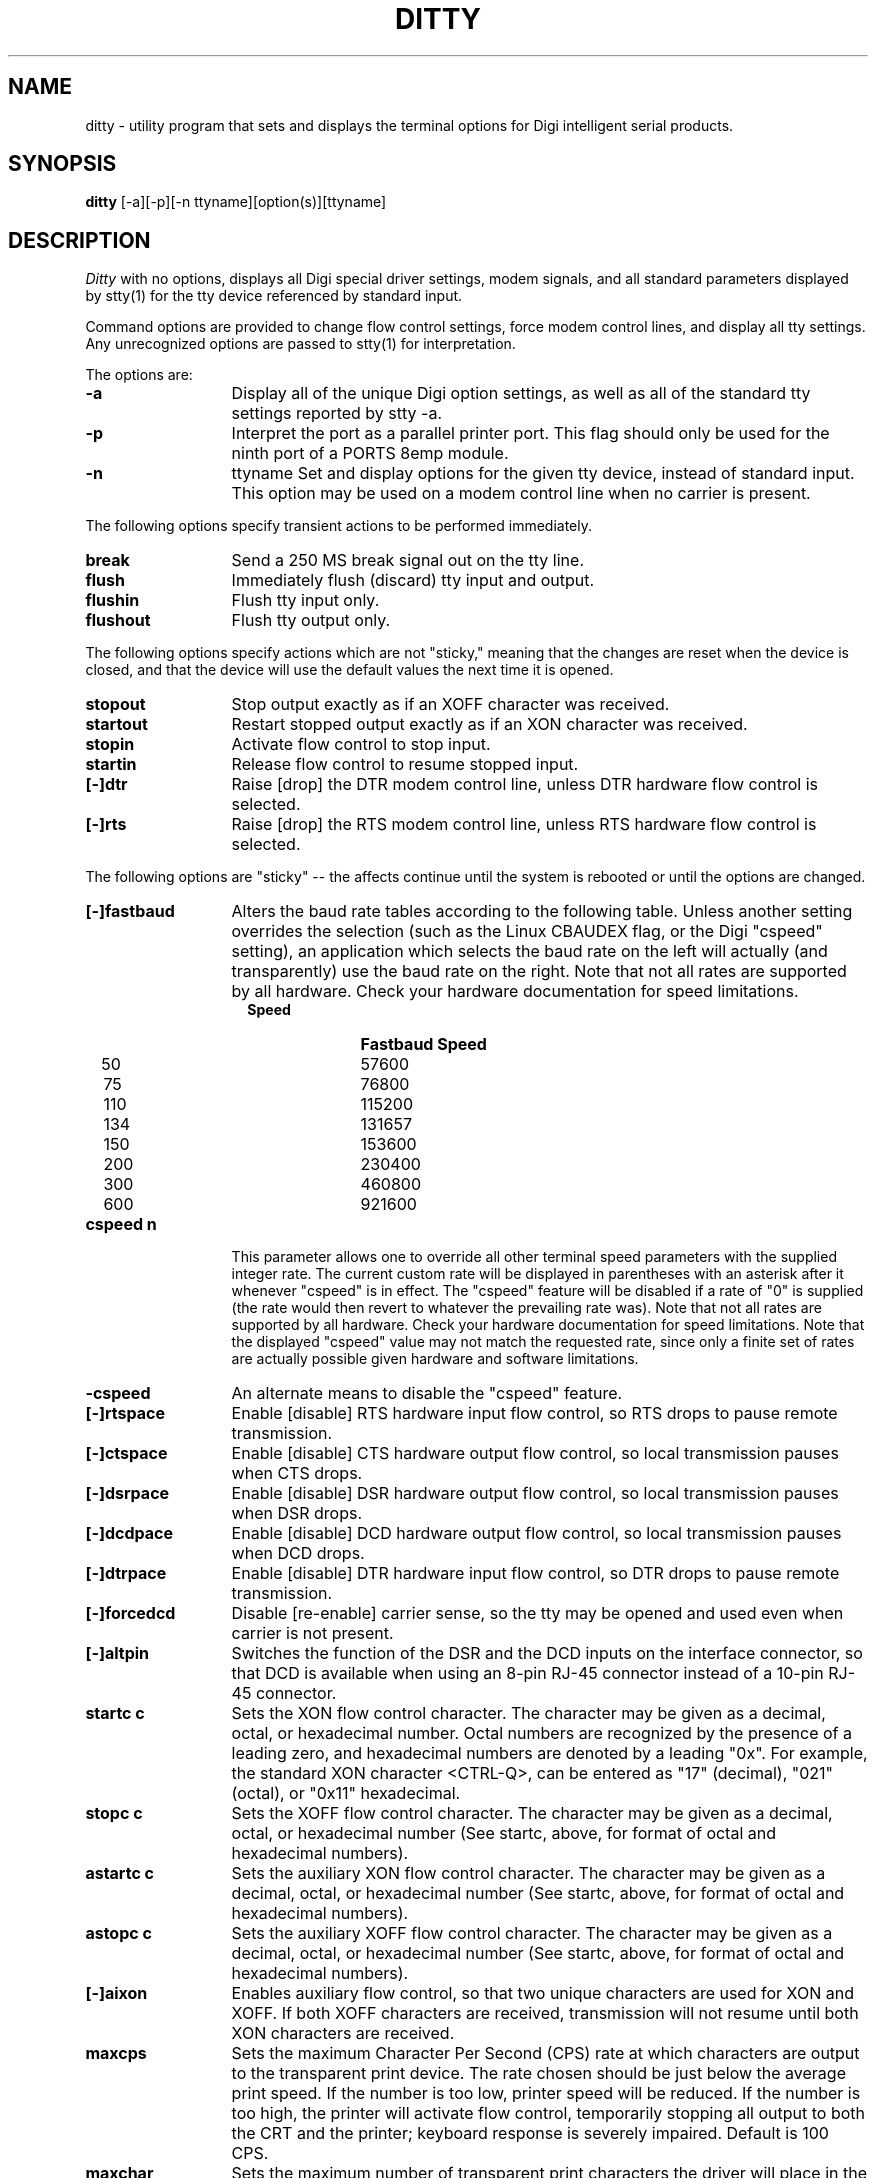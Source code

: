 . Copyright (c) 1998 Digi International, All Rights Reserved.
.
. $Id: ditty.man,v 1.5 2003/10/28 23:32:58 scottk Exp $
.
.TH DITTY 1 "June 20, 2001"
.SH NAME
ditty \- utility program that sets and displays the terminal options 
for Digi intelligent serial products.
.SH SYNOPSIS
.B ditty
[\-a][\-p][\-n ttyname][option(s)][ttyname]
.SH DESCRIPTION
.I Ditty
with no options, displays all Digi special driver settings, modem
signals, and all standard parameters displayed by stty(1) for the tty device
referenced by standard input.
.PP
Command options are provided to change flow control settings, force modem
control lines, and display all tty settings.  Any unrecognized options are
passed to stty(1) for interpretation.
.PP
The options are:
.TP 13 
.B -a
Display all of the unique Digi option settings, as 
well as all of the standard tty settings reported by stty -a.
.TP 13 
.B -p
Interpret the port as a parallel printer port.  This  
flag should only be used for the ninth port of a PORTS
8emp module.
.TP 13
.B -n
ttyname Set and display options for the given tty device, instead of
standard input.  This option may be used on a modem control line when
no carrier is present.
.PP
The following options specify transient actions to be performed 
immediately.
.TP 13 
.B break
Send a 250 MS break signal out on the tty line.
.TP 13 
.B flush
Immediately flush (discard) tty input and output.
.TP 13 
.B flushin
Flush tty input only.
.TP 13 
.B flushout
Flush tty output only.
.PP
The following options specify actions which are not "sticky,"
meaning that the changes are reset when the device is closed,
and that the device will use the default values the next time
it is opened. 
.TP 13 
.B stopout
Stop output exactly as if an XOFF character was received.
.TP 13
.B startout
Restart stopped output exactly as if an XON character was
received.
.TP 13
.B stopin
Activate flow control to stop input.
.TP 13
.B startin
Release flow control to resume stopped input.
.TP 13
.B [-]dtr
Raise [drop] the DTR modem control line, unless DTR hardware
flow control is selected.
.TP 13 
.B [-]rts
Raise [drop] the RTS modem control line, unless RTS hardware 
flow control is selected.
.PP
The following options are "sticky" -- the affects continue until the system
is rebooted or until the options are changed.
.TP 13
.B [-]fastbaud
Alters the baud rate tables according to the following table.
Unless another setting overrides the selection (such as the
Linux CBAUDEX flag, or the Digi "cspeed" setting), an application
which selects the baud rate on the left will actually (and
transparently) use the baud rate on the right.  Note that not
all rates are supported by all hardware.  Check your hardware
documentation for speed limitations.
.RS
.TP 12
.B \ \ \ Speed
.B Fastbaud Speed
.TP 12
\ \ \ 50
57600
.TP 12
\ \ \ 75
76800
.TP 12
\ \ \ 110
115200
.TP 12
\ \ \ 134
131657
.TP 12
\ \ \ 150
153600
.TP 12
\ \ \ 200
230400
.TP 12
\ \ \ 300
460800
.TP 12
\ \ \ 600
921600
.RE
.TP 13
.B cspeed n
This parameter allows one to override all other terminal speed
parameters with the supplied integer rate.  The current custom
rate will be displayed in parentheses with an asterisk after it
whenever "cspeed" is in effect.  The "cspeed" feature will be
disabled if a rate of "0" is supplied (the rate would then revert
to whatever the prevailing rate was).  Note that not
all rates are supported by all hardware.  Check your hardware
documentation for speed limitations.  Note that the displayed
"cspeed" value may not match the requested rate, since only a
finite set of rates are actually possible given hardware and
software limitations.
.TP 13
.B -cspeed
An alternate means to disable the "cspeed" feature.
.TP 13
.B [-]rtspace
Enable [disable] RTS hardware input flow control, so RTS drops
to pause remote transmission.
.PP
.TP 13
.B [-]ctspace
Enable [disable] CTS hardware output flow control, so local
transmission pauses when CTS drops.
.PP
.TP 13
.B [-]dsrpace
Enable [disable] DSR hardware output flow control, so local
transmission pauses when DSR drops.
.PP
.TP 13
.B [-]dcdpace 
Enable [disable] DCD hardware output flow control, so local
transmission pauses when DCD drops.
.PP
.TP 13
.B [-]dtrpace
Enable [disable] DTR hardware input flow control, so DTR
drops to pause remote transmission.
.PP
.TP 13
.B [-]forcedcd
Disable [re-enable] carrier sense, so the tty may be opened
and used even when carrier is not present.
.PP
.TP 13
.B [-]altpin
Switches the function of the DSR and the DCD inputs on the
interface connector, so that DCD is available when using an
8-pin RJ-45 connector instead of a 10-pin RJ-45 connector.
.PP
.TP 13
.B startc c
Sets the XON flow control character.  The character may be
given as a decimal, octal, or hexadecimal number.  Octal
numbers are recognized by the presence of a leading zero,
and hexadecimal numbers are denoted by a leading "0x".
For example, the standard XON character <CTRL-Q>, can be
entered as "17" (decimal), "021" (octal), or "0x11" 
hexadecimal.     
.PP
.TP 13
.B stopc c
Sets the XOFF flow control character.  The character may be
given as a decimal, octal, or hexadecimal number (See startc,
above, for format of octal and hexadecimal numbers).
.PP
.TP 13
.B astartc c
Sets the auxiliary XON flow control character.  The character
may be given as a decimal, octal, or hexadecimal number (See 
startc, above, for format of octal and hexadecimal numbers).
.PP
.TP 13
.B astopc c
Sets the auxiliary XOFF flow control character.  The character
may be given as a decimal, octal, or hexadecimal number (See 
startc, above, for format of octal and hexadecimal numbers).
.PP
.TP 13
.B [-]aixon
Enables auxiliary flow control, so that two unique characters
are used for XON and XOFF.  If both XOFF characters are
received, transmission will not resume until both XON characters
are received.
.PP
.TP 13
.B maxcps
Sets the maximum Character Per Second (CPS) rate at which
characters are output to the transparent print device.
The rate chosen should be just below the average print speed.   
If the number is too low, printer speed will be reduced.
If the number is too high, the printer will activate flow
control, temporarily stopping all output to both the CRT and the printer;
keyboard response is severely impaired.
Default is 100 CPS.
.PP
.TP 13
.B maxchar
Sets the maximum number of transparent print characters
the driver will place in the output queue ahead of CRT data.  
Reducing this number increases system overhead; increasing
this number delays operator keystroke echo times when the
transparent printer is in use.
Default is 50 characters.
.PP
.TP 13
.B bufsize
Sets the driver's estimate of the size of the transparent
printer's input buffer.
After a period of inactivity, the driver bursts this many
characters to the transparent printer before reducing to the
maxcps rate selected above.
Default is 100 characters.

Note:
If the printer activates flow control at the start
of a printout,
.B bufsize
is too large.
Otherwise if it activates flow control during a printout,
.B maxcps
is too large.
If the printer is not activating flow control,
but terminal delays are experienced,
.B maxchar
is too large.
.PP
.TP 13
.B onstr \ s
Sets the transparent print ON escape sequence.
This string tells the terminal that the data which follows
should be sent to the attached printer.
An octal character xxx may be given as
.BR \exxx .
.PP
.TP 13
.B offstr \ s
Sets the transparent print off escape sequence.
This sequence tells the terminal that subsequent data
should be displayed on the screen.
An arbitrary octal character xxx may be given as
.BR \exxx .
.PP
.TP 13
.B term \ t
Sets transparent print on/off strings to values found in the
internal default table.  Internal default are provided for the
following terminals: adm31, ansi, dg200, dg210, hz1500, mc5, microterm,
pcterm, tvi, vp-a2, vp-60, vt52, vt100, wyse30, wyse50, wyse60, or wyse75.
If the terminal type is not found in the internal default
table, then
.B ditty
reads the
.IR terminfo ,
entry for the terminal type sets transparent print on/off strings
to values given by the
.B mc5/mc4
attributes found there.
.PP
.SH "SEE ALSO"
stty(1), ioctl(2), termio(4), and terminfo(5).
.SH BUGS
None that we are aware of.


